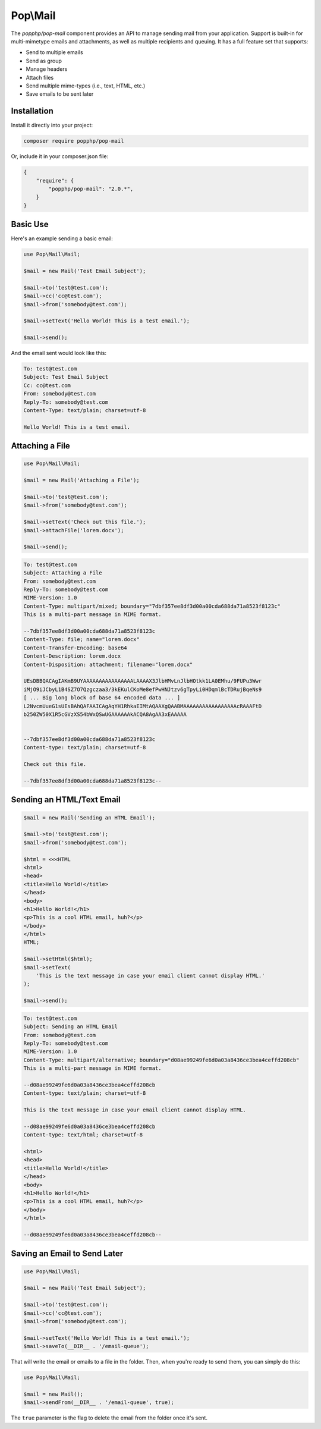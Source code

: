 Pop\\Mail
=========

The `popphp/pop-mail` component provides an API to manage sending mail from your application.
Support is built-in for multi-mimetype emails and attachments, as well as multiple recipients and
queuing. It has a full feature set that supports:

* Send to multiple emails
* Send as group
* Manage headers
* Attach files
* Send multiple mime-types (i.e., text, HTML, etc.)
* Save emails to be sent later

Installation
------------

Install it directly into your project:

.. code-block:: bash

    composer require popphp/pop-mail

Or, include it in your composer.json file:

.. code-block:: json

    {
        "require": {
            "popphp/pop-mail": "2.0.*",
        }
    }

Basic Use
---------

Here's an example sending a basic email:

.. code-block:: php

    use Pop\Mail\Mail;

    $mail = new Mail('Test Email Subject');

    $mail->to('test@test.com');
    $mail->cc('cc@test.com');
    $mail->from('somebody@test.com');

    $mail->setText('Hello World! This is a test email.');

    $mail->send();

And the email sent would look like this:

.. code-block:: text

    To: test@test.com
    Subject: Test Email Subject
    Cc: cc@test.com
    From: somebody@test.com
    Reply-To: somebody@test.com
    Content-Type: text/plain; charset=utf-8

    Hello World! This is a test email.

Attaching a File
----------------

.. code-block:: php

    use Pop\Mail\Mail;

    $mail = new Mail('Attaching a File');

    $mail->to('test@test.com');
    $mail->from('somebody@test.com');

    $mail->setText('Check out this file.');
    $mail->attachFile('lorem.docx');

    $mail->send();

.. code-block:: text

    To: test@test.com
    Subject: Attaching a File
    From: somebody@test.com
    Reply-To: somebody@test.com
    MIME-Version: 1.0
    Content-Type: multipart/mixed; boundary="7dbf357ee8df3d00a00cda688da71a8523f8123c"
    This is a multi-part message in MIME format.

    --7dbf357ee8df3d00a00cda688da71a8523f8123c
    Content-Type: file; name="lorem.docx"
    Content-Transfer-Encoding: base64
    Content-Description: lorem.docx
    Content-Disposition: attachment; filename="lorem.docx"

    UEsDBBQACAgIAKmB9UYAAAAAAAAAAAAAAAALAAAAX3JlbHMvLnJlbHOtkk1LA0EMhu/9FUPu3Wwr
    iMjO9iJCbyL1B4SZ7O7Qzgczaa3/3kEKulCKoMe8efPwHNJtzv6gTpyLi0HDqmlBcTDRujBqeNs9
    [ ... Big long block of base 64 encoded data ... ]
    L2NvcmUueG1sUEsBAhQAFAAICAgAqYH1RhkaEIMtAQAAXgQAABMAAAAAAAAAAAAAAAAAcRAAAFtD
    b250ZW50X1R5cGVzXS54bWxQSwUGAAAAAAkACQA8AgAA3xEAAAAA


    --7dbf357ee8df3d00a00cda688da71a8523f8123c
    Content-type: text/plain; charset=utf-8

    Check out this file.

    --7dbf357ee8df3d00a00cda688da71a8523f8123c--



Sending an HTML/Text Email
--------------------------

.. code-block:: php

    $mail = new Mail('Sending an HTML Email');

    $mail->to('test@test.com');
    $mail->from('somebody@test.com');

    $html = <<<HTML
    <html>
    <head>
    <title>Hello World!</title>
    </head>
    <body>
    <h1>Hello World!</h1>
    <p>This is a cool HTML email, huh?</p>
    </body>
    </html>
    HTML;

    $mail->setHtml($html);
    $mail->setText(
        'This is the text message in case your email client cannot display HTML.'
    );

    $mail->send();

.. code-block:: text

    To: test@test.com
    Subject: Sending an HTML Email
    From: somebody@test.com
    Reply-To: somebody@test.com
    MIME-Version: 1.0
    Content-Type: multipart/alternative; boundary="d08ae99249fe6d0a03a8436ce3bea4ceffd208cb"
    This is a multi-part message in MIME format.

    --d08ae99249fe6d0a03a8436ce3bea4ceffd208cb
    Content-type: text/plain; charset=utf-8

    This is the text message in case your email client cannot display HTML.

    --d08ae99249fe6d0a03a8436ce3bea4ceffd208cb
    Content-type: text/html; charset=utf-8

    <html>
    <head>
    <title>Hello World!</title>
    </head>
    <body>
    <h1>Hello World!</h1>
    <p>This is a cool HTML email, huh?</p>
    </body>
    </html>

    --d08ae99249fe6d0a03a8436ce3bea4ceffd208cb--

Saving an Email to Send Later
-----------------------------

.. code-block:: php

    use Pop\Mail\Mail;

    $mail = new Mail('Test Email Subject');

    $mail->to('test@test.com');
    $mail->cc('cc@test.com');
    $mail->from('somebody@test.com');

    $mail->setText('Hello World! This is a test email.');
    $mail->saveTo(__DIR__ . '/email-queue');

That will write the email or emails to a file in the folder.
Then, when you're ready to send them, you can simply do this:

.. code-block:: php

    use Pop\Mail\Mail;

    $mail = new Mail();
    $mail->sendFrom(__DIR__ . '/email-queue', true);

The ``true`` parameter is the flag to delete the email from the folder once it's sent.

